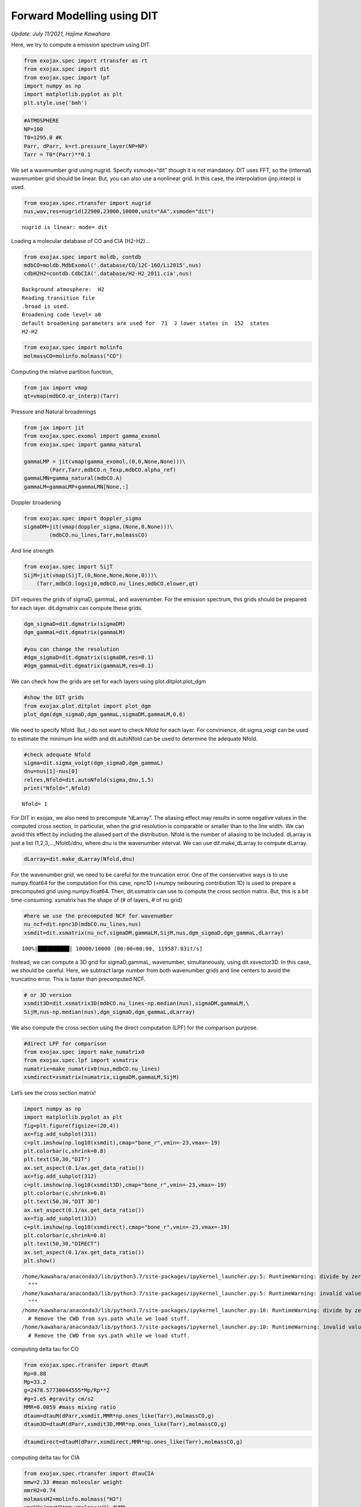 Forward Modelling using DIT
====================================================
*Update: July 11/2021, Hajime Kawahara*

Here, we try to compute a emission spectrum using DIT.

.. code:: ipython3

    from exojax.spec import rtransfer as rt
    from exojax.spec import dit
    from exojax.spec import lpf
    import numpy as np
    import matplotlib.pyplot as plt
    plt.style.use('bmh')

.. code:: ipython3

    #ATMOSPHERE                                                                     
    NP=100
    T0=1295.0 #K
    Parr, dParr, k=rt.pressure_layer(NP=NP)
    Tarr = T0*(Parr)**0.1

We set a wavenumber grid using nugrid. Specify xsmode=“dit” though it is
not mandatory. DIT uses FFT, so the (internal) wavenumber grid should be
linear. But, you can also use a nonlinear grid. In this case, the
interpolation (jnp.interp) is used.

.. code:: ipython3

    from exojax.spec.rtransfer import nugrid
    nus,wav,res=nugrid(22900,23000,10000,unit="AA",xsmode="dit")


.. parsed-literal::

    nugrid is linear: mode= dit


Loading a molecular database of CO and CIA (H2-H2)…

.. code:: ipython3

    from exojax.spec import moldb, contdb
    mdbCO=moldb.MdbExomol('.database/CO/12C-16O/Li2015',nus)
    cdbH2H2=contdb.CdbCIA('.database/H2-H2_2011.cia',nus)


.. parsed-literal::

    Background atmosphere:  H2
    Reading transition file
    .broad is used.
    Broadening code level= a0
    default broadening parameters are used for  71  J lower states in  152  states
    H2-H2


.. code:: ipython3

    from exojax.spec import molinfo
    molmassCO=molinfo.molmass("CO")

Computing the relative partition function,

.. code:: ipython3

    from jax import vmap
    qt=vmap(mdbCO.qr_interp)(Tarr)

Pressure and Natural broadenings

.. code:: ipython3

    from jax import jit
    from exojax.spec.exomol import gamma_exomol
    from exojax.spec import gamma_natural
    
    gammaLMP = jit(vmap(gamma_exomol,(0,0,None,None)))\
            (Parr,Tarr,mdbCO.n_Texp,mdbCO.alpha_ref)
    gammaLMN=gamma_natural(mdbCO.A)
    gammaLM=gammaLMP+gammaLMN[None,:]

Doppler broadening

.. code:: ipython3

    from exojax.spec import doppler_sigma
    sigmaDM=jit(vmap(doppler_sigma,(None,0,None)))\
            (mdbCO.nu_lines,Tarr,molmassCO)

And line strength

.. code:: ipython3

    from exojax.spec import SijT
    SijM=jit(vmap(SijT,(0,None,None,None,0)))\
        (Tarr,mdbCO.logsij0,mdbCO.nu_lines,mdbCO.elower,qt)

DIT requires the grids of sigmaD, gammaL, and wavenumber. For the
emission spectrum, this grids should be prepared for each layer.
dit.dgmatrix can compute these grids.

.. code:: ipython3

    dgm_sigmaD=dit.dgmatrix(sigmaDM)
    dgm_gammaL=dit.dgmatrix(gammaLM)
    
    #you can change the resolution 
    #dgm_sigmaD=dit.dgmatrix(sigmaDM,res=0.1)
    #dgm_gammaL=dit.dgmatrix(gammaLM,res=0.1)

We can check how the grids are set for each layers using
plot.ditplot.plot_dgm

.. code:: ipython3

    #show the DIT grids 
    from exojax.plot.ditplot import plot_dgm
    plot_dgm(dgm_sigmaD,dgm_gammaL,sigmaDM,gammaLM,0,6)



.. image:: DITrt/output_20_1.png


We need to specify Nfold. But, I do not want to check Nfold for each
layer. For convinience, dit.sigma_voigt can be used to estimate the
minimum line width and dit.autoNfold can be used to determine the
adequate Nfold.

.. code:: ipython3

    #check adequate Nfold
    sigma=dit.sigma_voigt(dgm_sigmaD,dgm_gammaL)
    dnu=nus[1]-nus[0]
    relres,Nfold=dit.autoNfold(sigma,dnu,1.5)
    print("Nfold=",Nfold)


.. parsed-literal::

    Nfold= 1


For DIT in exojax, we also need to precompute “dLarray”. The aliasing
effect may results in some negative values in the computed cross
section, in particular, when the grid resolution is comparable or
smaller than to the line width. We can avoid this effect by including
the aliased part of the distribution. Nfold is the number of aliasing to
be included. dLarray is just a list (1,2,3,…,Nfold)/dnu, where dnu is
the wavenumber interval. We can use dit.make_dLarray to compute dLarray.

.. code:: ipython3

    dLarray=dit.make_dLarray(Nfold,dnu)

For the wavenumber grid, we need to be careful for the truncation error.
One of the conservative ways is to use numpy.float64 for the computation
For this case, npnc1D (=numpy neibouring contribution 1D) is used to
prepare a precomputed grid using numpy.float64. Then, dit.xsmatrix can
use to compute the cross section matrix. But, this is a bit
time-consuming. xsmatrix has the shape of (# of layers, # of nu grid)

.. code:: ipython3

    #here we use the precomputed NCF for wavenumber
    nu_ncf=dit.npnc1D(mdbCO.nu_lines,nus)
    xsmdit=dit.xsmatrix(nu_ncf,sigmaDM,gammaLM,SijM,nus,dgm_sigmaD,dgm_gammaL,dLarray)


.. parsed-literal::

    100%|██████████| 10000/10000 [00:00<00:00, 119587.83it/s]


Instead, we can compute a 3D grid for sigmaD,gammaL, wavenumber,
simultaneously, using dit.xsvector3D. In this case, we should be
careful. Here, we subtract large number from both wavenumber grids and
line centers to avoid the truncatino error. This is faster than
precomputed NCF.

.. code:: ipython3

    # or 3D version
    xsmdit3D=dit.xsmatrix3D(mdbCO.nu_lines-np.median(nus),sigmaDM,gammaLM,\
    SijM,nus-np.median(nus),dgm_sigmaD,dgm_gammaL,dLarray)

We also compute the cross section using the direct computation (LPF) for
the comparison purpose.

.. code:: ipython3

    #direct LPF for comparison
    from exojax.spec import make_numatrix0
    from exojax.spec.lpf import xsmatrix
    numatrix=make_numatrix0(nus,mdbCO.nu_lines)
    xsmdirect=xsmatrix(numatrix,sigmaDM,gammaLM,SijM)

Let’s see the cross section matrix!

.. code:: ipython3

    import numpy as np
    import matplotlib.pyplot as plt
    fig=plt.figure(figsize=(20,4))
    ax=fig.add_subplot(311)
    c=plt.imshow(np.log10(xsmdit),cmap="bone_r",vmin=-23,vmax=-19)
    plt.colorbar(c,shrink=0.8)
    plt.text(50,30,"DIT")
    ax.set_aspect(0.1/ax.get_data_ratio())
    ax=fig.add_subplot(312)
    c=plt.imshow(np.log10(xsmdit3D),cmap="bone_r",vmin=-23,vmax=-19)
    plt.colorbar(c,shrink=0.8)
    plt.text(50,30,"DIT 3D")
    ax.set_aspect(0.1/ax.get_data_ratio())
    ax=fig.add_subplot(313)
    c=plt.imshow(np.log10(xsmdirect),cmap="bone_r",vmin=-23,vmax=-19)
    plt.colorbar(c,shrink=0.8)
    plt.text(50,30,"DIRECT")
    ax.set_aspect(0.1/ax.get_data_ratio())
    plt.show()


.. parsed-literal::

    /home/kawahara/anaconda3/lib/python3.7/site-packages/ipykernel_launcher.py:5: RuntimeWarning: divide by zero encountered in log10
      """
    /home/kawahara/anaconda3/lib/python3.7/site-packages/ipykernel_launcher.py:5: RuntimeWarning: invalid value encountered in log10
      """
    /home/kawahara/anaconda3/lib/python3.7/site-packages/ipykernel_launcher.py:10: RuntimeWarning: divide by zero encountered in log10
      # Remove the CWD from sys.path while we load stuff.
    /home/kawahara/anaconda3/lib/python3.7/site-packages/ipykernel_launcher.py:10: RuntimeWarning: invalid value encountered in log10
      # Remove the CWD from sys.path while we load stuff.



.. image:: DITrt/output_32_1.png


computing delta tau for CO

.. code:: ipython3

    from exojax.spec.rtransfer import dtauM
    Rp=0.88
    Mp=33.2
    g=2478.57730044555*Mp/Rp**2
    #g=1.e5 #gravity cm/s2
    MMR=0.0059 #mass mixing ratio
    dtaum=dtauM(dParr,xsmdit,MMR*np.ones_like(Tarr),molmassCO,g)
    dtaum3D=dtauM(dParr,xsmdit3D,MMR*np.ones_like(Tarr),molmassCO,g)

.. code:: ipython3

    dtaumdirect=dtauM(dParr,xsmdirect,MMR*np.ones_like(Tarr),molmassCO,g)

computing delta tau for CIA

.. code:: ipython3

    from exojax.spec.rtransfer import dtauCIA
    mmw=2.33 #mean molecular weight
    mmrH2=0.74
    molmassH2=molinfo.molmass("H2")
    vmrH2=(mmrH2*mmw/molmassH2) #VMR
    dtaucH2H2=dtauCIA(nus,Tarr,Parr,dParr,vmrH2,vmrH2,\
                mmw,g,cdbH2H2.nucia,cdbH2H2.tcia,cdbH2H2.logac)

The total delta tau is a summation of them

.. code:: ipython3

    dtau=dtaum+dtaucH2H2
    dtau3D=dtaum3D+dtaucH2H2
    dtaudirect=dtaumdirect+dtaucH2H2

you can plot a contribution function using exojax.plot.atmplot

.. code:: ipython3

    from exojax.plot.atmplot import plotcf
    plotcf(nus,dtau,Tarr,Parr,dParr)
    plt.show()



.. image:: DITrt/output_41_0.png


radiative transfering…

.. code:: ipython3

    from exojax.spec import planck
    from exojax.spec.rtransfer import rtrun
    sourcef = planck.piBarr(Tarr,nus)
    F0=rtrun(dtau,sourcef)
    F03D=rtrun(dtau3D,sourcef)
    F0direct=rtrun(dtaudirect,sourcef)

The difference is very small except around the edge (even for this it’s
only 1%).

.. code:: ipython3

    fig=plt.figure()
    ax=fig.add_subplot(211)
    plt.plot(wav[::-1],F0,label="DIT")
    plt.plot(wav[::-1],F03D,label="DIT/3D")
    plt.plot(wav[::-1],F0direct,ls="dashed",label="direct")
    plt.legend()
    ax=fig.add_subplot(212)
    plt.plot(wav[::-1],(F0-F0direct)/np.median(F0direct)*100,label="DIT")
    plt.plot(wav[::-1],(F03D-F0direct)/np.median(F0direct)*100,label="DIT/3D",ls="dotted")
    plt.legend()
    plt.ylabel("residual (%)")
    plt.xlabel("wavelength ($\AA$)")
    plt.show()



.. image:: DITrt/output_45_0.png


To apply response, we need to convert the wavenumber grid from ESLIN to
ESLOG.

.. code:: ipython3

    import jax.numpy as jnp
    nuslog=np.logspace(np.log10(nus[0]),np.log10(nus[-1]),len(nus))
    F0log=jnp.interp(nuslog,nus,F0)

applying an instrumental response and planet/stellar rotation to the raw
spectrum

.. code:: ipython3

    from exojax.spec import response
    from exojax.utils.constants import c
    import jax.numpy as jnp
    
    wavd=jnp.linspace(22920,23000,500) #observational wavelength grid
    nusd = 1.e8/wavd[::-1]
    
    RV=10.0 #RV km/s
    vsini=20.0 #Vsini km/s
    u1=0.0 #limb darkening u1
    u2=0.0 #limb darkening u2
    
    R=100000.
    beta=c/(2.0*np.sqrt(2.0*np.log(2.0))*R) #IP sigma need check 
    
    Frot=response.rigidrot(nuslog,F0log,vsini,u1,u2)
    F=response.ipgauss_sampling(nusd,nuslog,Frot,beta,RV)

.. code:: ipython3

    plt.plot(wav[::-1],F0)
    plt.plot(wavd[::-1],F)
    plt.xlim(22920,23000)




.. parsed-literal::

    (22920, 23000)




.. image:: DITrt/output_50_1.png


